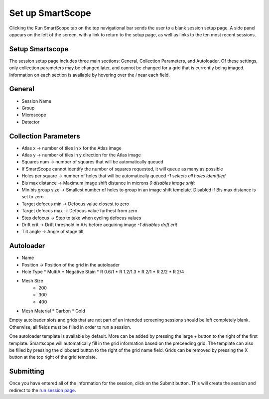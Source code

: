 Set up SmartScope
=================

Clicking the Run SmartScope tab on the top navigational bar sends the user to a blank session setup page. A side panel appears on the left of the screen, with a link to return to the setup page, as well as links to the ten most recent sessions.

.. figure:: /_static/setupsession.png
   :width: 100%
   :align: center
   :figclass: align-center

Setup Smartscope
****************

The session setup page includes three main sections: General, Collection Parameters, and Autoloader. Of these settings, only collection parameters may be changed later, and cannot be changed for a grid that is currently being imaged. Information on each section is available by hovering over the *i* near each field.

General
*******

*	Session Name
*	Group
*	Microscope
*	Detector

Collection Parameters
*********************

*	Atlas x -> number of tiles in x for the Atlas image
*	Atlas y -> number of tiles in y direction for the Atlas image
*	Squares num -> number of squares that will be automatically queued
*	If SmartScope cannot identify the number of squares requested, it will queue as many as possible
*	Holes per square -> number of holes that will be automatically queued *-1 selects all holes identified*
*	Bis max distance -> Maximum image shift distance in microns *0 disables image shift*
*	Min bis group size -> Smallest number of holes to group in an image shift template. Disabled if Bis max distance is set to zero.
*	Target defocus min -> Defocus value closest to zero
*	Target defocus max -> Defocus value furthest from zero
*	Step defocus -> Step to take when cycling defocus values
*	Drift crit -> Drift threshold in A/s before acquiring image *-1 disables drift crit*
*	Tilt angle -> Angle of stage tilt

Autoloader
**********

* Name
* Position -> Position of the grid in the autoloader
* Hole Type
  *  MultiA
  *  Negative Stain
  *  R 0.6/1
  *  R 1.2/1.3
  *  R 2/1
  *  R 2/2
  *  R 2/4
* Mesh Size
    * 200
    * 300
    * 400
* Mesh Material
  * Carbon
  * Gold

Empty autoloader slots and grids that are not part of an intended screening sessions should be left completely blank. Otherwise, all fields must be filled in order to run a session.

One autoloader template is available by default. More can be added by pressing the large + button to the right of the first template. Smartscope will automatically fill in the grid information based on the preceeding grid. The template can also be filled by pressing the clipboard button to the right of the grid name field. Grids can be removed by pressing the X button at the top right of the grid template.


Submitting 
**********

Once you have entered all of the information for the session, click on the Submit button. This will create the session and redirect to the `run session page <./run_session.html>`_.



